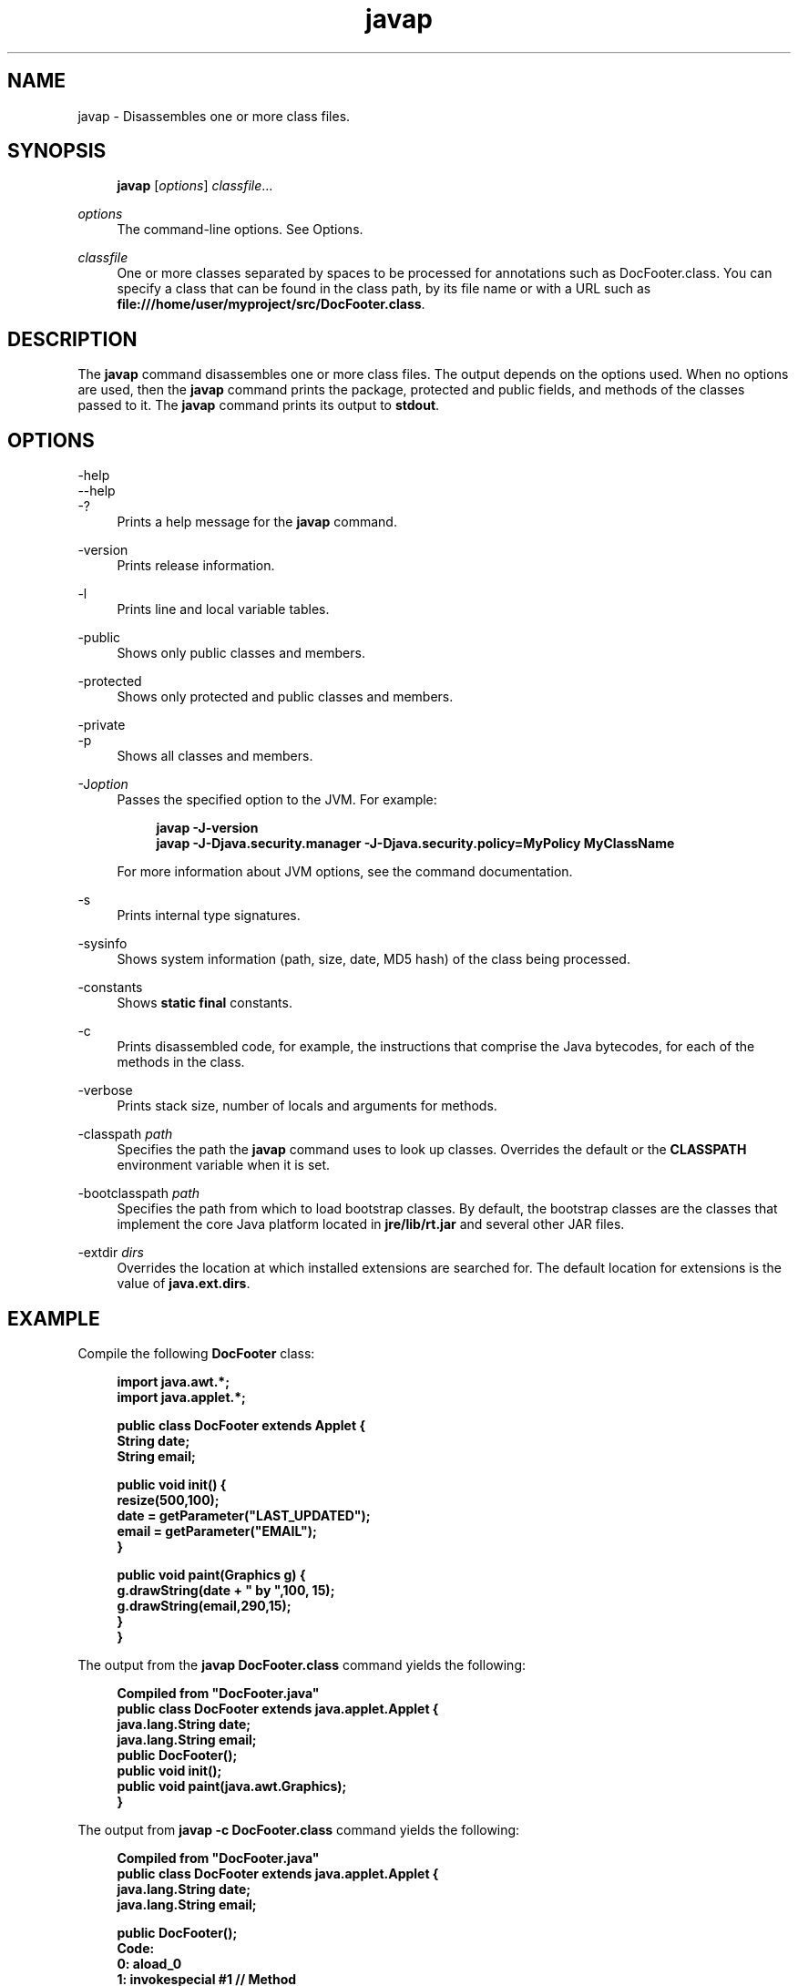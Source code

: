'\" t
.\" Copyright (c) 1994, 2014, Oracle and/or its affiliates. All rights reserved.
.\" ORACLE PROPRIETARY/CONFIDENTIAL. Use is subject to license terms.
.\"
.\"
.\"
.\"
.\"
.\"
.\"
.\"
.\"
.\"
.\"
.\"
.\"
.\"
.\"
.\"
.\"
.\"
.\"
.\" Title: javap
.\" Language: English
.\" Date: 8 August 2014
.\" SectDesc: Basic Tools
.\" Software: JDK 8
.\" Arch: generic
.\" Part Number: E38207-03
.\"
.if n .pl 99999
.TH "javap" "1" "8 August 2014" "JDK 8" "Basic Tools"
.\" -----------------------------------------------------------------
.\" * Define some portability stuff
.\" -----------------------------------------------------------------
.\" ~~~~~~~~~~~~~~~~~~~~~~~~~~~~~~~~~~~~~~~~~~~~~~~~~~~~~~~~~~~~~~~~~
.\" http://bugs.debian.org/507673
.\" http://lists.gnu.org/archive/html/groff/2009-02/msg00013.html
.\" ~~~~~~~~~~~~~~~~~~~~~~~~~~~~~~~~~~~~~~~~~~~~~~~~~~~~~~~~~~~~~~~~~
.ie \n(.g .ds Aq \(aq
.el       .ds Aq '
.\" -----------------------------------------------------------------
.\" * set default formatting
.\" -----------------------------------------------------------------
.\" disable hyphenation
.nh
.\" disable justification (adjust text to left margin only)
.ad l
.\" -----------------------------------------------------------------
.\" * MAIN CONTENT STARTS HERE *
.\" -----------------------------------------------------------------
.SH "NAME"
javap \- Disassembles one or more class files\&.
.SH "SYNOPSIS"
.sp
.if n \{\
.RS 4
.\}
.nf
\fBjavap\fR [\fIoptions\fR] \fIclassfile\fR\&.\&.\&.
.fi
.if n \{\
.RE
.\}
.PP
\fIoptions\fR
.RS 4
The command\-line options\&. See Options\&.
.RE
.PP
\fIclassfile\fR
.RS 4
One or more classes separated by spaces to be processed for annotations such as DocFooter\&.class\&. You can specify a class that can be found in the class path, by its file name or with a URL such as
\fBfile:///home/user/myproject/src/DocFooter\&.class\fR\&.
.RE
.SH "DESCRIPTION"
.PP
The
\fBjavap\fR
command disassembles one or more class files\&. The output depends on the options used\&. When no options are used, then the
\fBjavap\fR
command prints the package, protected and public fields, and methods of the classes passed to it\&. The
\fBjavap\fR
command prints its output to
\fBstdout\fR\&.
.SH "OPTIONS"
.PP
\-help
.br
\-\-help
.br
\-?
.RS 4
Prints a help message for the
\fBjavap\fR
command\&.
.RE
.PP
\-version
.RS 4
Prints release information\&.
.RE
.PP
\-l
.RS 4
Prints line and local variable tables\&.
.RE
.PP
\-public
.RS 4
Shows only public classes and members\&.
.RE
.PP
\-protected
.RS 4
Shows only protected and public classes and members\&.
.RE
.PP
\-private
.br
\-p
.RS 4
Shows all classes and members\&.
.RE
.PP
\-J\fIoption\fR
.RS 4
Passes the specified option to the JVM\&. For example:
.sp
.if n \{\
.RS 4
.\}
.nf
\fBjavap \-J\-version\fR
\fBjavap \-J\-Djava\&.security\&.manager \-J\-Djava\&.security\&.policy=MyPolicy MyClassName\fR
 
.fi
.if n \{\
.RE
.\}
For more information about JVM options, see the command documentation\&.
.RE
.PP
\-s
.RS 4
Prints internal type signatures\&.
.RE
.PP
\-sysinfo
.RS 4
Shows system information (path, size, date, MD5 hash) of the class being processed\&.
.RE
.PP
\-constants
.RS 4
Shows
\fBstatic final\fR
constants\&.
.RE
.PP
\-c
.RS 4
Prints disassembled code, for example, the instructions that comprise the Java bytecodes, for each of the methods in the class\&.
.RE
.PP
\-verbose
.RS 4
Prints stack size, number of locals and arguments for methods\&.
.RE
.PP
\-classpath \fIpath\fR
.RS 4
Specifies the path the
\fBjavap\fR
command uses to look up classes\&. Overrides the default or the
\fBCLASSPATH\fR
environment variable when it is set\&.
.RE
.PP
\-bootclasspath \fIpath\fR
.RS 4
Specifies the path from which to load bootstrap classes\&. By default, the bootstrap classes are the classes that implement the core Java platform located in
\fBjre/lib/rt\&.jar\fR
and several other JAR files\&.
.RE
.PP
\-extdir \fIdirs\fR
.RS 4
Overrides the location at which installed extensions are searched for\&. The default location for extensions is the value of
\fBjava\&.ext\&.dirs\fR\&.
.RE
.SH "EXAMPLE"
.PP
Compile the following
\fBDocFooter\fR
class:
.sp
.if n \{\
.RS 4
.\}
.nf
\fBimport java\&.awt\&.*;\fR
\fBimport java\&.applet\&.*;\fR
\fB \fR
\fBpublic class DocFooter extends Applet {\fR
\fB        String date;\fR
\fB        String email;\fR
\fB \fR
\fB        public void init() {\fR
\fB                resize(500,100);\fR
\fB                date = getParameter("LAST_UPDATED");\fR
\fB                email = getParameter("EMAIL");\fR
\fB        }\fR
\fB \fR
\fB        public void paint(Graphics g) {\fR
\fB                g\&.drawString(date + " by ",100, 15);\fR
\fB                g\&.drawString(email,290,15);\fR
\fB        }\fR
\fB}\fR
 
.fi
.if n \{\
.RE
.\}
.PP
The output from the
\fBjavap DocFooter\&.class\fR
command yields the following:
.sp
.if n \{\
.RS 4
.\}
.nf
\fBCompiled from "DocFooter\&.java"\fR
\fBpublic class DocFooter extends java\&.applet\&.Applet {\fR
\fB  java\&.lang\&.String date;\fR
\fB  java\&.lang\&.String email;\fR
\fB  public DocFooter();\fR
\fB  public void init();\fR
\fB  public void paint(java\&.awt\&.Graphics);\fR
\fB}\fR
 
.fi
.if n \{\
.RE
.\}
.PP
The output from
\fBjavap \-c DocFooter\&.class\fR
command yields the following:
.sp
.if n \{\
.RS 4
.\}
.nf
\fBCompiled from "DocFooter\&.java"\fR
\fBpublic class DocFooter extends java\&.applet\&.Applet {\fR
\fB  java\&.lang\&.String date;\fR
\fB  java\&.lang\&.String email;\fR
 
\fB  public DocFooter();\fR
\fB    Code:\fR
\fB       0: aload_0       \fR
\fB       1: invokespecial #1                  // Method\fR
\fBjava/applet/Applet\&."<init>":()V\fR
\fB       4: return        \fR
 
\fB  public void init();\fR
\fB    Code:\fR
\fB       0: aload_0       \fR
\fB       1: sipush        500\fR
\fB       4: bipush        100\fR
\fB       6: invokevirtual #2                  // Method resize:(II)V\fR
\fB       9: aload_0       \fR
\fB      10: aload_0       \fR
\fB      11: ldc           #3                  // String LAST_UPDATED\fR
\fB      13: invokevirtual #4                  // Method\fR
\fB getParameter:(Ljava/lang/String;)Ljava/lang/String;\fR
\fB      16: putfield      #5                  // Field date:Ljava/lang/String;\fR
\fB      19: aload_0       \fR
\fB      20: aload_0       \fR
\fB      21: ldc           #6                  // String EMAIL\fR
\fB      23: invokevirtual #4                  // Method\fR
\fB getParameter:(Ljava/lang/String;)Ljava/lang/String;\fR
\fB      26: putfield      #7                  // Field email:Ljava/lang/String;\fR
\fB      29: return        \fR
 
\fB  public void paint(java\&.awt\&.Graphics);\fR
\fB    Code:\fR
\fB       0: aload_1       \fR
\fB       1: new           #8                  // class java/lang/StringBuilder\fR
\fB       4: dup           \fR
\fB       5: invokespecial #9                  // Method\fR
\fB java/lang/StringBuilder\&."<init>":()V\fR
\fB       8: aload_0       \fR
\fB       9: getfield      #5                  // Field date:Ljava/lang/String;\fR
\fB      12: invokevirtual #10                 // Method\fR
\fB java/lang/StringBuilder\&.append:(Ljava/lang/String;)Ljava/lang/StringBuilder;\fR
\fB      15: ldc           #11                 // String  by \fR
\fB      17: invokevirtual #10                 // Method\fR
\fB java/lang/StringBuilder\&.append:(Ljava/lang/String;)Ljava/lang/StringBuilder;\fR
\fB      20: invokevirtual #12                 // Method\fR
\fB java/lang/StringBuilder\&.toString:()Ljava/lang/String;\fR
\fB      23: bipush        100\fR
\fB      25: bipush        15\fR
\fB      27: invokevirtual #13                 // Method\fR
\fB java/awt/Graphics\&.drawString:(Ljava/lang/String;II)V\fR
\fB      30: aload_1       \fR
\fB      31: aload_0       \fR
\fB      32: getfield      #7                  // Field email:Ljava/lang/String;\fR
\fB      35: sipush        290\fR
\fB      38: bipush        15\fR
\fB      40: invokevirtual #13                 // Method\fR
\fBjava/awt/Graphics\&.drawString:(Ljava/lang/String;II)V\fR
\fB      43: return        \fR
\fB}\fR
 
.fi
.if n \{\
.RE
.\}
.SH "SEE ALSO"
.sp
.RS 4
.ie n \{\
\h'-04'\(bu\h'+03'\c
.\}
.el \{\
.sp -1
.IP \(bu 2.3
.\}
java(1)
.RE
.sp
.RS 4
.ie n \{\
\h'-04'\(bu\h'+03'\c
.\}
.el \{\
.sp -1
.IP \(bu 2.3
.\}
javac(1)
.RE
.sp
.RS 4
.ie n \{\
\h'-04'\(bu\h'+03'\c
.\}
.el \{\
.sp -1
.IP \(bu 2.3
.\}
javadoc(1)
.RE
.sp
.RS 4
.ie n \{\
\h'-04'\(bu\h'+03'\c
.\}
.el \{\
.sp -1
.IP \(bu 2.3
.\}
javah(1)
.RE
.sp
.RS 4
.ie n \{\
\h'-04'\(bu\h'+03'\c
.\}
.el \{\
.sp -1
.IP \(bu 2.3
.\}
jdb(1)
.RE
.sp
.RS 4
.ie n \{\
\h'-04'\(bu\h'+03'\c
.\}
.el \{\
.sp -1
.IP \(bu 2.3
.\}
jdeps(1)
.RE
.br
'pl 8.5i
'bp
